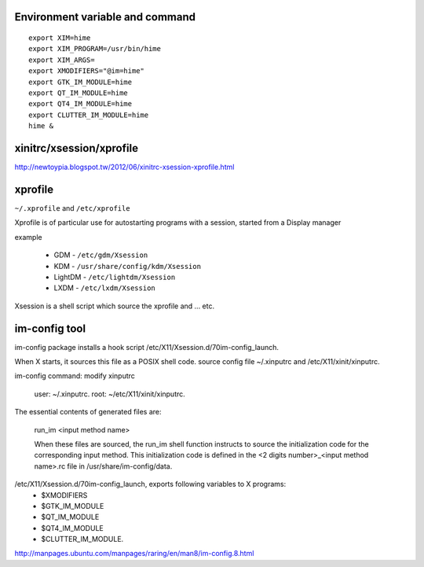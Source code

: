Environment variable and command
--------------------------------
::

    export XIM=hime
    export XIM_PROGRAM=/usr/bin/hime
    export XIM_ARGS=
    export XMODIFIERS="@im=hime"
    export GTK_IM_MODULE=hime
    export QT_IM_MODULE=hime
    export QT4_IM_MODULE=hime
    export CLUTTER_IM_MODULE=hime
    hime &


xinitrc/xsession/xprofile
-------------------------
http://newtoypia.blogspot.tw/2012/06/xinitrc-xsession-xprofile.html

xprofile
--------
``~/.xprofile`` and ``/etc/xprofile``

Xprofile is of particular use for autostarting programs with a session, started from a Display manager

example

    * GDM - ``/etc/gdm/Xsession``
    * KDM - ``/usr/share/config/kdm/Xsession``
    * LightDM - ``/etc/lightdm/Xsession``
    * LXDM - ``/etc/lxdm/Xsession``

Xsession is a shell script which source the xprofile and ... etc.

im-config tool
--------------
im-config package installs a hook script /etc/X11/Xsession.d/70im-config_launch.

When X starts, it sources this file as a POSIX shell code.
source config file ~/.xinputrc and /etc/X11/xinit/xinputrc.

im-config command: modify xinputrc

    user: ~/.xinputrc. 
    root: ~/etc/X11/xinit/xinputrc. 

The essential contents of generated files are:

     run_im <input method name>

     When these files are sourced, the run_im shell  function  instructs  to
     source the initialization code for the corresponding input method. This
     initialization code is defined in the <2 digits  number>_<input  method
     name>.rc file in /usr/share/im-config/data.

/etc/X11/Xsession.d/70im-config_launch, exports following variables to X programs:
    - $XMODIFIERS
    - $GTK_IM_MODULE
    - $QT_IM_MODULE
    - $QT4_IM_MODULE
    - $CLUTTER_IM_MODULE.

http://manpages.ubuntu.com/manpages/raring/en/man8/im-config.8.html
